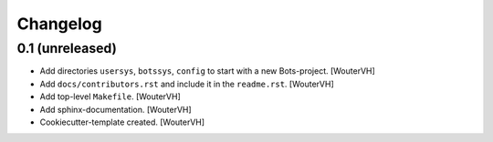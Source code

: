 Changelog
=========


0.1 (unreleased)
----------------

- Add directories ``usersys``, ``botssys``, ``config``
  to start with a new Bots-project.
  [WouterVH]

- Add ``docs/contributors.rst`` and include it in the ``readme.rst``.
  [WouterVH]

- Add top-level ``Makefile``.
  [WouterVH]

- Add sphinx-documentation.
  [WouterVH]

- Cookiecutter-template created.
  [WouterVH]
